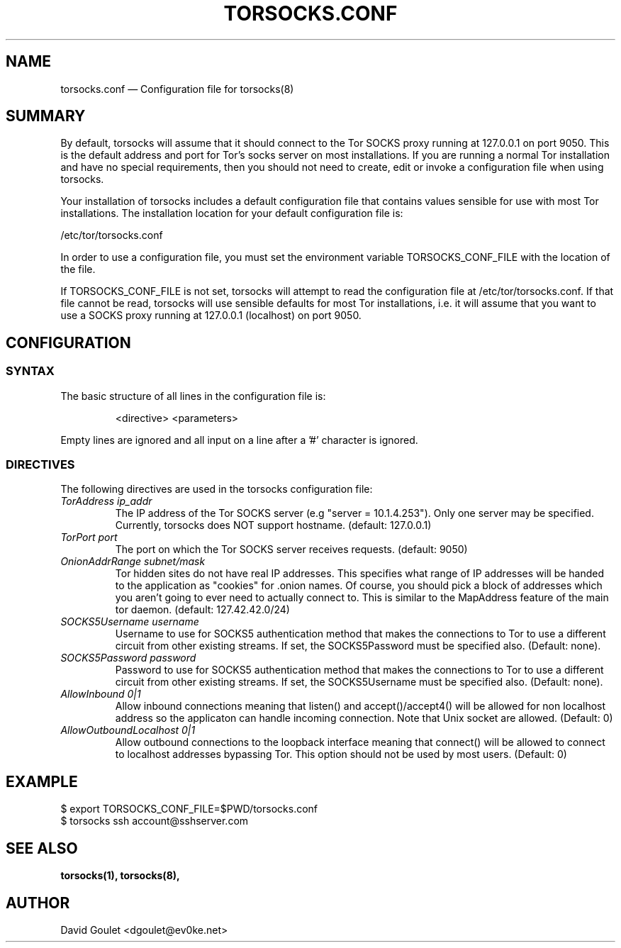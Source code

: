 .TH "TORSOCKS.CONF" "5" "August 24th, 2013" "" ""

.SH NAME
torsocks.conf \(em Configuration file for torsocks(8)

.SH SUMMARY

By default, torsocks will assume that it should connect to the Tor SOCKS proxy
running at 127.0.0.1 on port 9050. This is the default address and port for
Tor's socks server on most installations. If you are running a normal Tor
installation and have no special requirements, then you should not need to
create, edit or invoke a configuration file when using torsocks.

Your installation of torsocks includes a default configuration file
that contains values sensible for use with most Tor installations. The
installation location for your default configuration file is:

/etc/tor/torsocks.conf

In order to use a configuration file, you must set the environment variable
TORSOCKS_CONF_FILE with the location of the file.

If TORSOCKS_CONF_FILE is not set, torsocks will attempt to read the
configuration file at /etc/tor/torsocks.conf. If that file cannot be read,
torsocks will use sensible defaults for most Tor installations, i.e. it will
assume that you want to use a SOCKS proxy running at 127.0.0.1 (localhost) on
port 9050.

.SH CONFIGURATION

.SS SYNTAX
The basic structure of all lines in the configuration file is:

.RS
<directive> <parameters>
.RE

Empty lines are ignored and all input on a line after a '#' character is
ignored.

.SS DIRECTIVES
The following directives are used in the torsocks configuration file:

.TP
.I TorAddress ip_addr
The IP address of the Tor SOCKS server (e.g "server = 10.1.4.253"). Only one
server may be specified. Currently, torsocks does NOT support hostname.
(default: 127.0.0.1)

.TP
.I TorPort port
The port on which the Tor SOCKS server receives requests. (default: 9050)

.TP
.I OnionAddrRange subnet/mask
Tor hidden sites do not have real IP addresses. This specifies what range of IP
addresses will be handed to the application as "cookies" for .onion names.  Of
course, you should pick a block of addresses which you aren't going to ever
need to actually connect to. This is similar to the MapAddress feature of the
main tor daemon. (default: 127.42.42.0/24)

.TP
.I SOCKS5Username username
Username to use for SOCKS5 authentication method that makes the connections to
Tor to use a different circuit from other existing streams. If set, the
SOCKS5Password must be specified also. (Default: none).

.TP
.I SOCKS5Password password
Password to use for SOCKS5 authentication method that makes the connections to
Tor to use a different circuit from other existing streams. If set, the
SOCKS5Username must be specified also. (Default: none).

.TP
.I AllowInbound 0|1
Allow inbound connections meaning that listen() and accept()/accept4() will be
allowed for non localhost address so the applicaton can handle incoming
connection. Note that Unix socket are allowed. (Default: 0)

.TP
.I AllowOutboundLocalhost 0|1
Allow outbound connections to the loopback interface meaning that connect()
will be allowed to connect to localhost addresses bypassing Tor.  This option
should not be used by most users. (Default: 0)

.SH EXAMPLE
  $ export TORSOCKS_CONF_FILE=$PWD/torsocks.conf
  $ torsocks ssh account@sshserver.com

.SH SEE ALSO
.BR torsocks(1),
.BR torsocks(8),

.SH AUTHOR
David Goulet <dgoulet@ev0ke.net>
